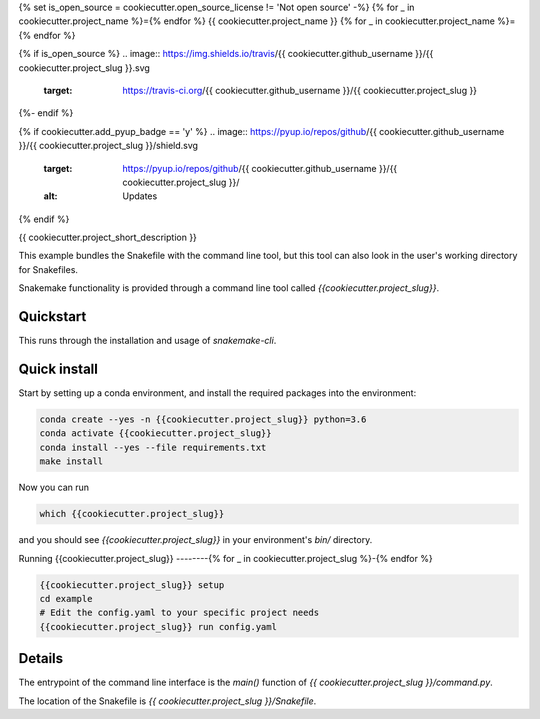 {% set is_open_source = cookiecutter.open_source_license != 'Not open source' -%}
{% for _ in cookiecutter.project_name %}={% endfor %}
{{ cookiecutter.project_name }}
{% for _ in cookiecutter.project_name %}={% endfor %}

{% if is_open_source %}
.. image:: https://img.shields.io/travis/{{ cookiecutter.github_username }}/{{ cookiecutter.project_slug }}.svg
        :target: https://travis-ci.org/{{ cookiecutter.github_username }}/{{ cookiecutter.project_slug }}

.. image:: https://readthedocs.org/projects/{{ cookiecutter.project_slug | replace("_", "-") }}/badge/?version=latest
        :target: https://{{ cookiecutter.project_slug | replace("_", "-") }}.readthedocs.io/en/latest/?badge=latest
        :alt: Documentation Status
{%- endif %}

{% if cookiecutter.add_pyup_badge == 'y' %}
.. image:: https://pyup.io/repos/github/{{ cookiecutter.github_username }}/{{ cookiecutter.project_slug }}/shield.svg
     :target: https://pyup.io/repos/github/{{ cookiecutter.github_username }}/{{ cookiecutter.project_slug }}/
     :alt: Updates
{% endif %}


{{ cookiecutter.project_short_description }}

This example bundles the Snakefile with the
command line tool, but this tool can also look
in the user's working directory for Snakefiles.

Snakemake functionality is provided through
a command line tool called `{{cookiecutter.project_slug}}`.

Quickstart
----------

This runs through the installation and usage
of `snakemake-cli`.

Quick install
-------------

Start by setting up a conda environment,
and install the required packages into the
environment:

.. code-block:: bash
    
    conda create --yes -n {{cookiecutter.project_slug}} python=3.6
    conda activate {{cookiecutter.project_slug}}
    conda install --yes --file requirements.txt
    make install


Now you can run

.. code-block:: bash

    which {{cookiecutter.project_slug}}


and you should see `{{cookiecutter.project_slug}}` in your
environment's `bin/` directory.


Running {{cookiecutter.project_slug}}
--------{% for _ in cookiecutter.project_slug %}-{% endfor %}


.. code-block:: bash

    {{cookiecutter.project_slug}} setup
    cd example
    # Edit the config.yaml to your specific project needs
    {{cookiecutter.project_slug}} run config.yaml


Details
-------

The entrypoint of the command line interface is
the `main()` function of `{{ cookiecutter.project_slug }}/command.py`.

The location of the Snakefile is `{{ cookiecutter.project_slug }}/Snakefile`.
